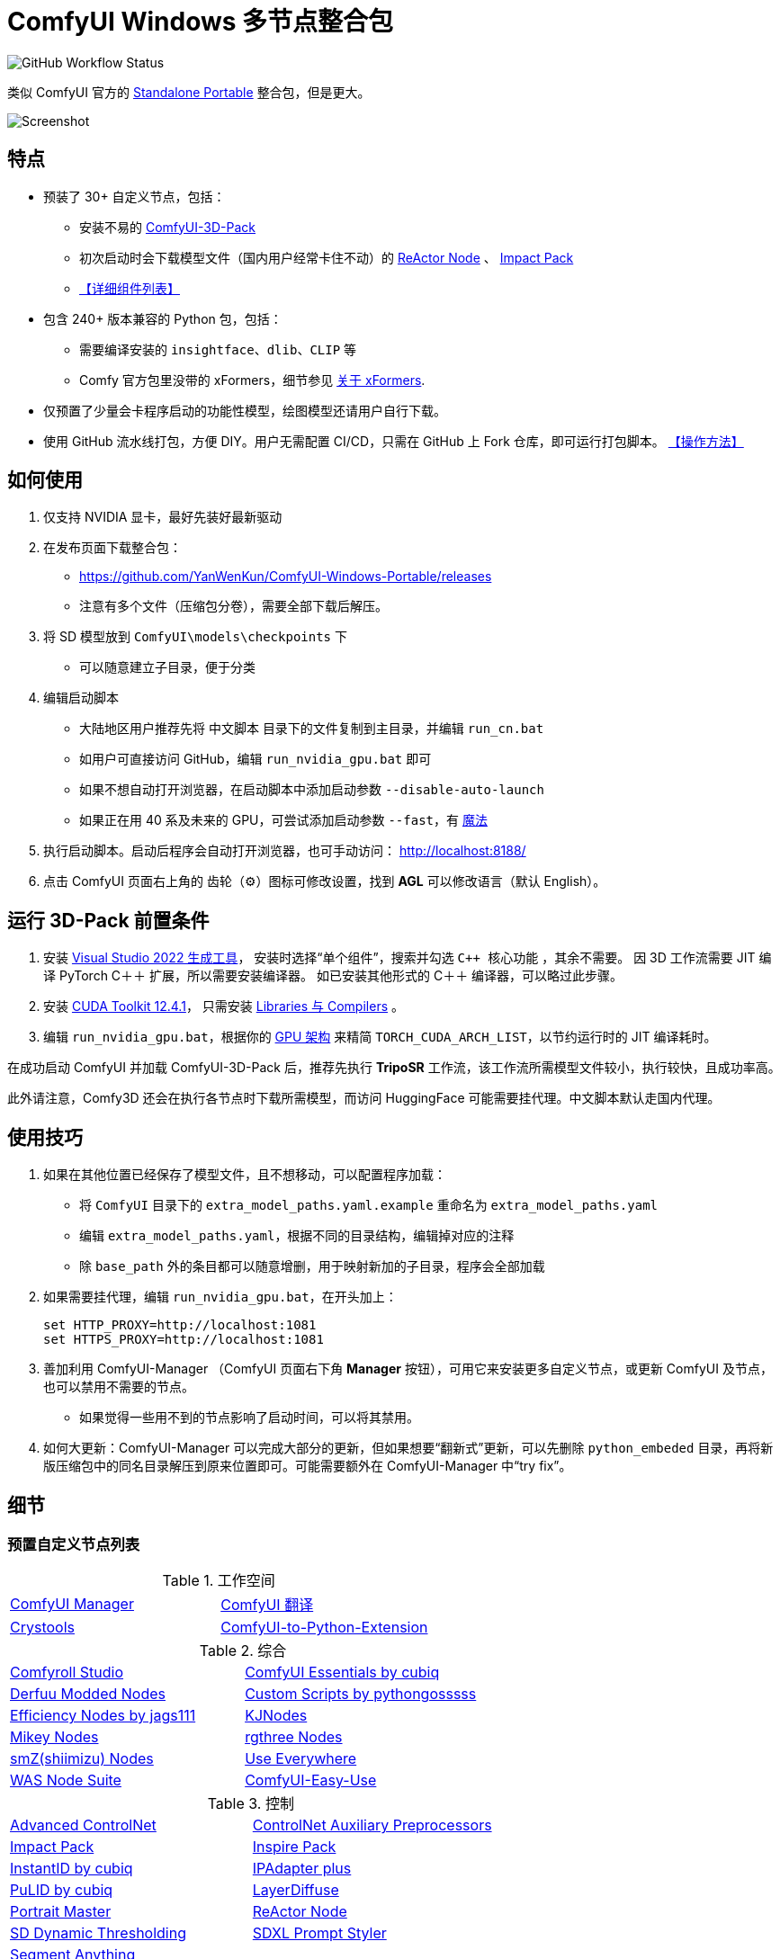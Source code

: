 # ComfyUI Windows 多节点整合包

image:https://github.com/YanWenKun/ComfyUI-Windows-Portable/actions/workflows/build.yml/badge.svg["GitHub Workflow Status"]

类似 ComfyUI 官方的
https://github.com/comfyanonymous/ComfyUI/releases[Standalone Portable]
整合包，但是更大。

image::docs/screenshot.zh.webp["Screenshot"]

## 特点

* 预装了 30+ 自定义节点，包括：

** 安装不易的
https://github.com/MrForExample/ComfyUI-3D-Pack/[ComfyUI-3D-Pack]

** 初次启动时会下载模型文件（国内用户经常卡住不动）的
https://github.com/Gourieff/comfyui-reactor-node[ReActor Node]
、
https://github.com/ltdrdata/ComfyUI-Impact-Pack[Impact Pack]

** <<custom-nodes, 【详细组件列表】>>

* 包含 240+ 版本兼容的 Python 包，包括：
** 需要编译安装的 `insightface`、`dlib`、`CLIP` 等
** Comfy 官方包里没带的 xFormers，细节参见 <<xformers, 关于 xFormers>>.

* 仅预置了少量会卡程序启动的功能性模型，绘图模型还请用户自行下载。

* 使用 GitHub 流水线打包，方便 DIY。用户无需配置 CI/CD，只需在 GitHub 上 Fork 仓库，即可运行打包脚本。 <<build-your-own, 【操作方法】>>

## 如何使用

1. 仅支持 NVIDIA 显卡，最好先装好最新驱动

2. 在发布页面下载整合包：
** https://github.com/YanWenKun/ComfyUI-Windows-Portable/releases
** 注意有多个文件（压缩包分卷），需要全部下载后解压。

3. 将 SD 模型放到 `ComfyUI\models\checkpoints` 下
** 可以随意建立子目录，便于分类

4. 编辑启动脚本
** 大陆地区用户推荐先将 `中文脚本` 目录下的文件复制到主目录，并编辑 `run_cn.bat`
** 如用户可直接访问 GitHub，编辑 `run_nvidia_gpu.bat` 即可
** 如果不想自动打开浏览器，在启动脚本中添加启动参数 `--disable-auto-launch`
** 如果正在用 40 系及未来的 GPU，可尝试添加启动参数 `--fast`，有
https://github.com/comfyanonymous/ComfyUI/commit/9953f22fce0ba899da0676a0b374e5d1f72bf259[魔法]


5. 执行启动脚本。启动后程序会自动打开浏览器，也可手动访问： http://localhost:8188/

6. 点击 ComfyUI 页面右上角的 齿轮（⚙）图标可修改设置，找到 *AGL* 可以修改语言（默认 English）。

== 运行 3D-Pack 前置条件

1. 安装
https://visualstudio.microsoft.com/downloads/?q=build+tools[Visual Studio 2022 生成工具]，
安装时选择“单个组件”，搜索并勾选 `C++ 核心功能` ，其余不需要。
因 3D 工作流需要 JIT 编译 PyTorch C＋＋ 扩展，所以需要安装编译器。
如已安装其他形式的 C＋＋ 编译器，可以略过此步骤。

2. 安装
https://developer.nvidia.com/cuda-12-4-1-download-archive?target_os=Windows&target_arch=x86_64&target_version=11&target_type=exe_network[CUDA Toolkit 12.4.1]，
只需安装
https://github.com/YanWenKun/ComfyUI-Windows-Portable/raw/refs/heads/main/docs/cuda-toolkit-install-selection.webp[Libraries 与 Compilers]
。

3. 编辑 `run_nvidia_gpu.bat`，根据你的
https://github.com/ashawkey/stable-dreamfusion/issues/360#issuecomment-2292510049[GPU 架构]
来精简 `TORCH_CUDA_ARCH_LIST`，以节约运行时的 JIT 编译耗时。

在成功启动 ComfyUI 并加载 ComfyUI-3D-Pack 后，推荐先执行 *TripoSR* 工作流，该工作流所需模型文件较小，执行较快，且成功率高。

此外请注意，Comfy3D 还会在执行各节点时下载所需模型，而访问 HuggingFace 可能需要挂代理。中文脚本默认走国内代理。

## 使用技巧

1. 如果在其他位置已经保存了模型文件，且不想移动，可以配置程序加载：
** 将 `ComfyUI` 目录下的 `extra_model_paths.yaml.example` 重命名为 `extra_model_paths.yaml`
** 编辑 `extra_model_paths.yaml`，根据不同的目录结构，编辑掉对应的注释
** 除 `base_path` 外的条目都可以随意增删，用于映射新加的子目录，程序会全部加载

2. 如果需要挂代理，编辑 `run_nvidia_gpu.bat`，在开头加上：
[source,cmd]
set HTTP_PROXY=http://localhost:1081
set HTTPS_PROXY=http://localhost:1081

3. 善加利用 ComfyUI-Manager （ComfyUI 页面右下角 *Manager* 按钮），可用它来安装更多自定义节点，或更新 ComfyUI 及节点，也可以禁用不需要的节点。
** 如果觉得一些用不到的节点影响了启动时间，可以将其禁用。

4. 如何大更新：ComfyUI-Manager 可以完成大部分的更新，但如果想要“翻新式”更新，可以先删除 `python_embeded` 目录，再将新版压缩包中的同名目录解压到原来位置即可。可能需要额外在 ComfyUI-Manager 中“try fix”。

## 细节

[[custom-nodes]]
### 预置自定义节点列表

.工作空间
[cols=2]
|===
|link:https://github.com/ltdrdata/ComfyUI-Manager[ComfyUI Manager]
|link:https://github.com/AIGODLIKE/AIGODLIKE-ComfyUI-Translation[ComfyUI 翻译]
|link:https://github.com/crystian/ComfyUI-Crystools[Crystools]
|link:https://github.com/pydn/ComfyUI-to-Python-Extension[ComfyUI-to-Python-Extension]
|
|===

.综合
[cols=2]
|===
|link:https://github.com/Suzie1/ComfyUI_Comfyroll_CustomNodes.git[Comfyroll Studio]
|link:https://github.com/cubiq/ComfyUI_essentials[ComfyUI Essentials by cubiq]
|link:https://github.com/Derfuu/Derfuu_ComfyUI_ModdedNodes.git[Derfuu Modded Nodes]
|link:https://github.com/pythongosssss/ComfyUI-Custom-Scripts[Custom Scripts by pythongosssss]
|link:https://github.com/jags111/efficiency-nodes-comfyui[Efficiency Nodes by jags111]
|link:https://github.com/kijai/ComfyUI-KJNodes[KJNodes]
|link:https://github.com/bash-j/mikey_nodes[Mikey Nodes]
|link:https://github.com/rgthree/rgthree-comfy[rgthree Nodes]
|link:https://github.com/shiimizu/ComfyUI_smZNodes[smZ(shiimizu) Nodes]
|link:https://github.com/chrisgoringe/cg-use-everywhere[Use Everywhere]
|link:https://github.com/WASasquatch/was-node-suite-comfyui[WAS Node Suite]
|link:https://github.com/yolain/ComfyUI-Easy-Use[ComfyUI-Easy-Use]
|
|===

.控制
[cols=2]
|===
|link:https://github.com/Kosinkadink/ComfyUI-Advanced-ControlNet[Advanced ControlNet]
|link:https://github.com/Fannovel16/comfyui_controlnet_aux[ControlNet Auxiliary Preprocessors]
|link:https://github.com/ltdrdata/ComfyUI-Impact-Pack[Impact Pack]
|link:https://github.com/ltdrdata/ComfyUI-Inspire-Pack[Inspire Pack]
|link:https://github.com/cubiq/ComfyUI_InstantID[InstantID by cubiq]
|link:https://github.com/cubiq/ComfyUI_IPAdapter_plus[IPAdapter plus]
|link:https://github.com/cubiq/PuLID_ComfyUI[PuLID by cubiq]
|link:https://github.com/huchenlei/ComfyUI-layerdiffuse[LayerDiffuse]
|link:https://github.com/florestefano1975/comfyui-portrait-master[Portrait Master]
|link:https://github.com/Gourieff/comfyui-reactor-node[ReActor Node]
|link:https://github.com/mcmonkeyprojects/sd-dynamic-thresholding[SD Dynamic Thresholding]
|link:https://github.com/twri/sdxl_prompt_styler[SDXL Prompt Styler]
|link:https://github.com/storyicon/comfyui_segment_anything[Segment Anything]
|
|===

.视频
[cols=2]
|===
|link:https://github.com/MrForExample/ComfyUI-AnimateAnyone-Evolved[AnimateAnyone Evolved]
|link:https://github.com/Kosinkadink/ComfyUI-AnimateDiff-Evolved[AnimateDiff Evolved]
|link:https://github.com/FizzleDorf/ComfyUI_FizzNodes[FizzNodes]
|link:https://github.com/Fannovel16/ComfyUI-Frame-Interpolation[Frame Interpolation (VFI)]
|link:https://github.com/melMass/comfy_mtb[MTB Nodes]
|link:https://github.com/Kosinkadink/ComfyUI-VideoHelperSuite[Video Helper Suite]
|
|===

.更多
[cols=2]
|===
|link:https://github.com/MrForExample/ComfyUI-3D-Pack[3D Pack by MrForExample]
|link:https://github.com/cubiq/ComfyUI_FaceAnalysis[Face Analysis by cubiq]
|link:https://github.com/SLAPaper/ComfyUI-Image-Selector[Image Selector]
|link:https://github.com/ssitu/ComfyUI_UltimateSDUpscale.git[Ultimate SD Upscale]
|link:https://github.com/pythongosssss/ComfyUI-WD14-Tagger[WD 1.4 Tagger]
|link:https://github.com/city96/ComfyUI-GGUF[ComfyUI-GGUF]
|
|===

依赖项难伺候的热门节点基本都兼容了，而且依然可以正常通过 ComfyUI-Manager 安装其他节点。

如遇兼容性问题，可以尝试在 ComfyUI-Manager 中禁用冲突节点。

[[xformers]]
### 关于 xFormers

xFormers 作为优化 PyTorch 性能（交叉注意力机制）的组件出现，
但 PyTorch 自 2.2 版本以来在 Windows 下性能表现已经足够出色，且更具一致性（细微体现），
因此完全可以理解 ComfyUI 官方包为什么选择不带 xFormers。

但是 3D 与视频相关组件对 xFormers 依然有强需求，故出于兼容性保留。

如需禁用 xFormers，在 ComfyUI 启动参数中添加 `--use-pytorch-cross-attention` 即可。

两者性能高低无定论，需要具体测试。

[[build-your-own]]
## 我也想生成整合包！

本仓库使用流水线构建整合包，直接 fork 本仓库即可开始执行 GitHub Workflow。代码库中不含特化配置，也不需要额外配置访问权限。

1. Fork 后，在页面中找到 *Actions*。
2. 找到 *Build & Upload Package*。
** 比如我代码库里的页面长
https://github.com/YanWenKun/ComfyUI-Windows-Portable/actions/workflows/build.yml[这样]
3. 找到 *Run Workflow*，点击运行。
4. 等待执行完毕（20~40分钟）
** 如果想要减少压缩耗时，编辑
`stage3.sh`
并修改参数为
`-mx=3 -mfb=32 -md=4m`，
总耗时将降至15分钟内，代价是压缩包体积更大。
5. 找到仓库的 *releases* 页面，里面会有刚生成的草稿，即可下载或编辑发布。

## 临时文件

image::docs/sandboxie.avif["file diff",width=50%]

在 Sandboxie 中监测到的文件变化如图，注册表尚不清楚。

如需配置沙盒，建议在“资源访问”中将程序目录（ComfyUI 上级目录）配置为“完全访问”。

.吐槽
个人体验，用沙盒倒不是为了安全考量，主要是避免各种 Python 包运行时乱下文件。尤其是 Huggingface Hub 喜欢下载到 `%USERPROFILE%\.cache` 下，而有些糙快猛的节点会直接调用其下载器，下载下来的又是 Git LFS blob 文件而非单个模型文件，既不直观又不方便拷贝复用。当然吐槽归吐槽，出图没问题，套沙盒主要还是方便清理临时文件。

.广告
Linux/WSL2 用户不妨看看我的
https://github.com/YanWenKun/ComfyUI-Docker[ComfyUI-Docker]
，和 Windows 整合包的“又大又全，不易更新”截然相反，我是带着洁癖的眼光来设计 Docker 镜像的，精心挑选了一系列互不冲突且版本最新的依赖项，且本着 KISS 原则仅自带 ComfyUI-Manager，节点繁简交给用户决定，更不用说容器运行本身带来的易于升级、易于清理、安全隔离。


## 开发理念

代码原本是抄的 ComfyUI 的 
https://github.com/comfyanonymous/ComfyUI/tree/master/.github/workflows[GitHub workflow]
，后来发现实在是难调试，就重写了一遍脚本。

但打包理念都差不多，都是自带一个免安装的 Python Embedded，半绿色，可移植，依赖项完备，解压即可运行。

不同之处在于，我没有像 comfyanonymous 一样先下载 wheel，再批量安装。因为依赖关系太棘手，我是直接走的 `pip install`，以便 pip 解析。

## 开发备忘

* link:docs/bumping-versions.zh.adoc[开发备忘：升级版本]

## 感谢

感谢
https://github.com/comfyanonymous/ComfyUI/tree/master/.github/workflows[ComfyUI GitHub workflow]
，我的灵感来源于此，一开始的代码也是抄的这个。
